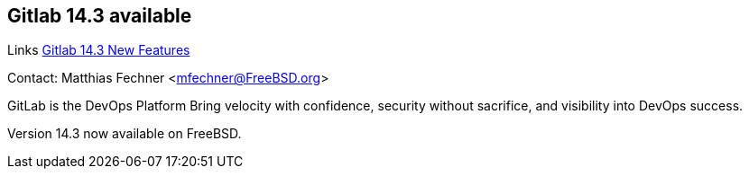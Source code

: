== Gitlab 14.3 available

Links
link:https://about.gitlab.com/releases/2021/09/22/gitlab-14-3-released/[Gitlab 14.3 New Features]

Contact: Matthias Fechner <mfechner@FreeBSD.org>  

GitLab is the DevOps Platform
Bring velocity with confidence, security without sacrifice, and visibility into DevOps success.

Version 14.3 now available on FreeBSD.

